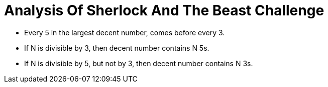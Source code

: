 = Analysis Of Sherlock And The Beast Challenge

* Every 5 in the largest decent number, comes before every 3.
* If N is divisible by 3, then decent number contains N 5s.
* If N is divisible by 5, but not by 3, then decent number contains N 3s.
